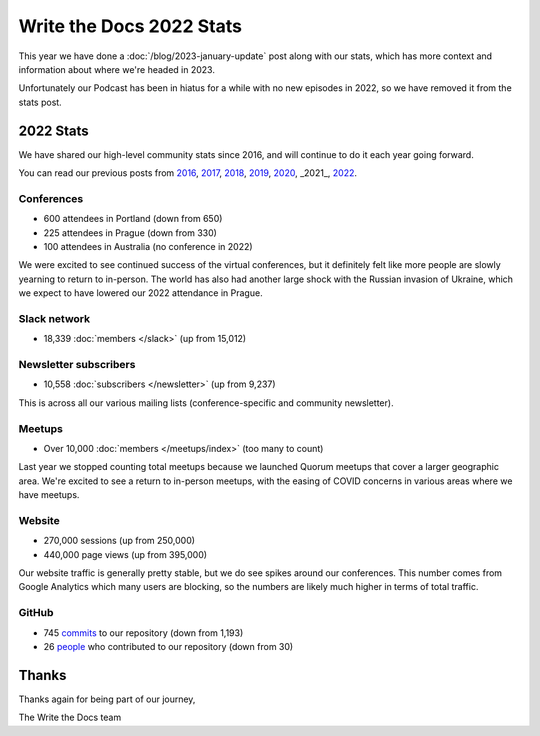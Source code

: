 .. post:: Jan 13, 2023
   :tags: stats, year in review
   :author: Eric Holscher

Write the Docs 2022 Stats
=========================

This year we have done a :doc:`/blog/2023-january-update` post along with our stats, which has more context and information about where we're headed in 2023.

Unfortunately our Podcast has been in hiatus for a while with no new episodes in 2022,
so we have removed it from the stats post.

2022 Stats
----------

We have shared our high-level community stats since 2016,
and will continue to do it each year going forward.

You can read our previous posts from 2016_, 2017_, 2018_, 2019_, 2020_, _2021_, 2022_.

.. _2022: https://www.writethedocs.org/blog/write-the-docs-2022-stats/
.. _2021: https://www.writethedocs.org/blog/write-the-docs-2021-stats/
.. _2020: https://www.writethedocs.org/blog/write-the-docs-2020-stats/
.. _2019: https://www.writethedocs.org/blog/write-the-docs-2019-stats/
.. _2018: https://www.writethedocs.org/blog/write-the-docs-2018-stats/
.. _2017: https://www.writethedocs.org/blog/write-the-docs-2017-stats/
.. _2016: https://www.writethedocs.org/blog/write-the-docs-2016-year-in-review/

Conferences
~~~~~~~~~~~

* 600 attendees in Portland (down from 650)
* 225 attendees in Prague (down from 330)
* 100 attendees in Australia (no conference in 2022)

We were excited to see continued success of the virtual conferences,
but it definitely felt like more people are slowly yearning to return to in-person.
The world has also had another large shock with the Russian invasion of Ukraine,
which we expect to have lowered our 2022 attendance in Prague.

Slack network
~~~~~~~~~~~~~

* 18,339 :doc:`members </slack>` (up from 15,012)

Newsletter subscribers
~~~~~~~~~~~~~~~~~~~~~~

* 10,558 :doc:`subscribers </newsletter>` (up from 9,237)

This is across all our various mailing lists (conference-specific and community newsletter).

Meetups
~~~~~~~

* Over 10,000 :doc:`members </meetups/index>` (too many to count)

Last year we stopped counting total meetups because we launched Quorum meetups that cover a larger geographic area.
We're excited to see a return to in-person meetups,
with the easing of COVID concerns in various areas where we have meetups.

Website
~~~~~~~

* 270,000 sessions (up from 250,000)
* 440,000 page views (up from 395,000)

Our website traffic is generally pretty stable,
but we do see spikes around our conferences.
This number comes from Google Analytics which many users are blocking,
so the numbers are likely much higher in terms of total traffic.

GitHub
~~~~~~

* 745 commits_ to our repository (down from 1,193)
* 26 people_ who contributed to our repository (down from 30)

.. commits: git rev-list --count --all --after="2022-01-01" --before="2023-01-01"
.. _commits: https://github.com/writethedocs/www/commits/master
.. _people: https://github.com/writethedocs/www/graphs/contributors?from=2022-01-01&to=2023-01-01&type=c

Thanks
------

Thanks again for being part of our journey,

The Write the Docs team
